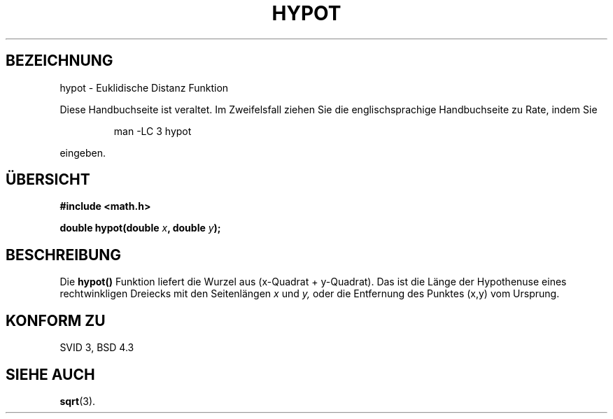 .\" Copyright 1993 David Metcalfe (david@prism.demon.co.uk)
.\"
.\" Permission is granted to make and distribute verbatim copies of this
.\" manual provided the copyright notice and this permission notice are
.\" preserved on all copies.
.\"
.\" Permission is granted to copy and distribute modified versions of this
.\" manual under the conditions for verbatim copying, provided that the
.\" entire resulting derived work is distributed under the terms of a
.\" permission notice identical to this one
.\" 
.\" Since the Linux kernel and libraries are constantly changing, this
.\" manual page may be incorrect or out-of-date.  The author(s) assume no
.\" responsibility for errors or omissions, or for damages resulting from
.\" the use of the information contained herein.  The author(s) may not
.\" have taken the same level of care in the production of this manual,
.\" which is licensed free of charge, as they might when working
.\" professionally.
.\" 
.\" Formatted or processed versions of this manual, if unaccompanied by
.\" the source, must acknowledge the copyright and authors of this work.
.\"
.\" References consulted:
.\"     Linux libc source code
.\"     Lewine's _POSIX Programmer's Guide_ (O'Reilly & Associates, 1991)
.\"     386BSD man pages
.\" Modified Sat Jul 24 19:14:54 1993 by Rik Faith (faith@cs.unc.edu)
.\" Translated into German by Regine Bast (regine.bast@bigfoot.com)
.\"
.TH HYPOT 3 "19. Mai 1999" "" "Bibliotheksfunktionen"
.SH BEZEICHNUNG
hypot \- Euklidische Distanz Funktion 
.PP
Diese Handbuchseite ist veraltet. Im Zweifelsfall ziehen Sie
die englischsprachige Handbuchseite zu Rate, indem Sie
.IP
man -LC 3 hypot
.PP
eingeben.
.SH "ÜBERSICHT"
.nf
.B #include <math.h>
.sp
.BI "double hypot(double " x ", double " y );
.fi
.SH BESCHREIBUNG
Die
.B hypot()
Funktion liefert die Wurzel aus (x-Quadrat + y-Quadrat).
Das ist die Länge der Hypothenuse eines rechtwinkligen Dreiecks mit den
Seitenlängen
.IR x
und
.IR y,
oder die Entfernung des Punktes (x,y) vom Ursprung. 
.SH "KONFORM ZU"
SVID 3, BSD 4.3
.SH "SIEHE AUCH"
.BR sqrt (3).

